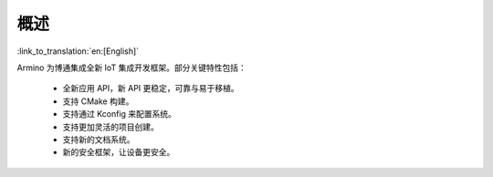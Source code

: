 概述
=======================

:link_to_translation:`en:[English]`

Armino 为博通集成全新 IoT 集成开发框架。部分关键特性包括：

 - 全新应用 API，新 API 更稳定，可靠与易于移植。
 - 支持 CMake 构建。
 - 支持通过 Kconfig 来配置系统。
 - 支持更加灵活的项目创建。
 - 支持新的文档系统。
 - 新的安全框架，让设备更安全。